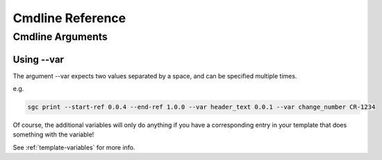 Cmdline Reference
=============================

Cmdline Arguments
^^^^^^^^^^^^^^^^^^

.. argparse::
   :module: samsgeneratechangelog.config
   :func: arg_parser
   :prog: sgc


Using --var
""""""""""""""

The argument --var expects two values separated by a space, and can be specified multiple times.

e.g.

.. code-block :: none

   sgc print --start-ref 0.0.4 --end-ref 1.0.0 --var header_text 0.0.1 --var change_number CR-1234 

Of course, the additional variables will only do anything if you have a corresponding entry in your template that does something with the variable!

See :ref:`template-variables` for more info.